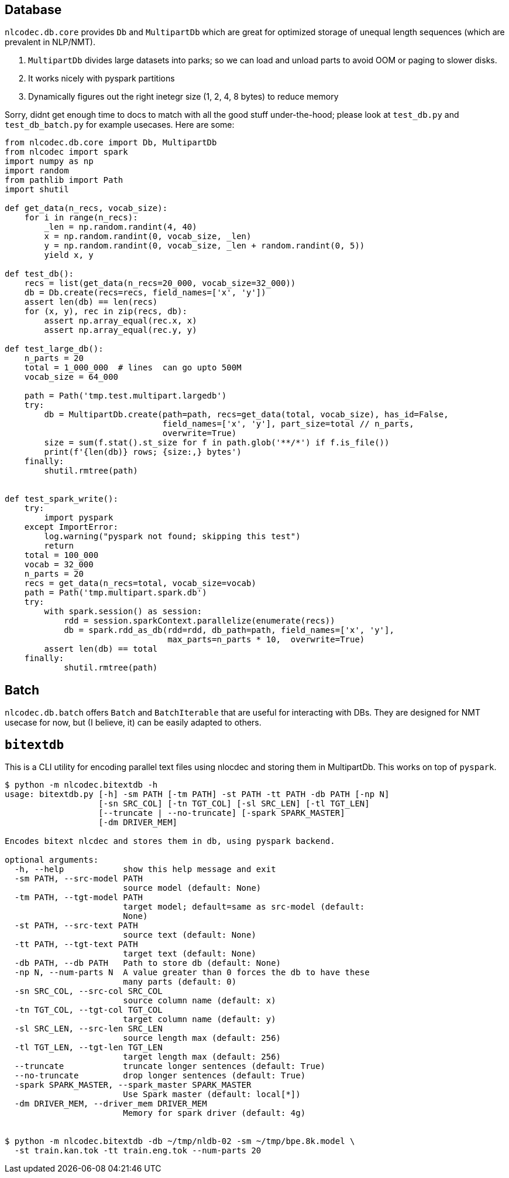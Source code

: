 == Database

`nlcodec.db.core` provides `Db` and `MultipartDb` which are
great for optimized storage of unequal length sequences (which are prevalent in NLP/NMT).

. `MultipartDb` divides large datasets into parks; so we can load and unload parts to avoid OOM or paging to slower disks.
. It works nicely with pyspark partitions
. Dynamically figures out the right inetegr size (1, 2, 4, 8 bytes) to reduce memory


Sorry, didnt get enough time to docs to match with all the good stuff under-the-hood;
please look at `test_db.py` and `test_db_batch.py` for example usecases. Here are some:

[source,python]
----
from nlcodec.db.core import Db, MultipartDb
from nlcodec import spark
import numpy as np
import random
from pathlib import Path
import shutil

def get_data(n_recs, vocab_size):
    for i in range(n_recs):
        _len = np.random.randint(4, 40)
        x = np.random.randint(0, vocab_size, _len)
        y = np.random.randint(0, vocab_size, _len + random.randint(0, 5))
        yield x, y

def test_db():
    recs = list(get_data(n_recs=20_000, vocab_size=32_000))
    db = Db.create(recs=recs, field_names=['x', 'y'])
    assert len(db) == len(recs)
    for (x, y), rec in zip(recs, db):
        assert np.array_equal(rec.x, x)
        assert np.array_equal(rec.y, y)

def test_large_db():
    n_parts = 20
    total = 1_000_000  # lines  can go upto 500M
    vocab_size = 64_000

    path = Path('tmp.test.multipart.largedb')
    try:
        db = MultipartDb.create(path=path, recs=get_data(total, vocab_size), has_id=False,
                                field_names=['x', 'y'], part_size=total // n_parts,
                                overwrite=True)
        size = sum(f.stat().st_size for f in path.glob('**/*') if f.is_file())
        print(f'{len(db)} rows; {size:,} bytes')
    finally:
        shutil.rmtree(path)


def test_spark_write():
    try:
        import pyspark
    except ImportError:
        log.warning("pyspark not found; skipping this test")
        return
    total = 100_000
    vocab = 32_000
    n_parts = 20
    recs = get_data(n_recs=total, vocab_size=vocab)
    path = Path('tmp.multipart.spark.db')
    try:
        with spark.session() as session:
            rdd = session.sparkContext.parallelize(enumerate(recs))
            db = spark.rdd_as_db(rdd=rdd, db_path=path, field_names=['x', 'y'],
                                 max_parts=n_parts * 10,  overwrite=True)
        assert len(db) == total
    finally:
            shutil.rmtree(path)
----

== Batch

`nlcodec.db.batch` offers `Batch` and `BatchIterable` that are useful for interacting with DBs.
They are designed for NMT usecase for now, but (I believe, it) can be easily adapted to others.


== `bitextdb`

This is a CLI utility for encoding parallel text files using nlocdec and storing them in MultipartDb.
This works on top of `pyspark`.

----
$ python -m nlcodec.bitextdb -h
usage: bitextdb.py [-h] -sm PATH [-tm PATH] -st PATH -tt PATH -db PATH [-np N]
                   [-sn SRC_COL] [-tn TGT_COL] [-sl SRC_LEN] [-tl TGT_LEN]
                   [--truncate | --no-truncate] [-spark SPARK_MASTER]
                   [-dm DRIVER_MEM]

Encodes bitext nlcdec and stores them in db, using pyspark backend.

optional arguments:
  -h, --help            show this help message and exit
  -sm PATH, --src-model PATH
                        source model (default: None)
  -tm PATH, --tgt-model PATH
                        target model; default=same as src-model (default:
                        None)
  -st PATH, --src-text PATH
                        source text (default: None)
  -tt PATH, --tgt-text PATH
                        target text (default: None)
  -db PATH, --db PATH   Path to store db (default: None)
  -np N, --num-parts N  A value greater than 0 forces the db to have these
                        many parts (default: 0)
  -sn SRC_COL, --src-col SRC_COL
                        source column name (default: x)
  -tn TGT_COL, --tgt-col TGT_COL
                        target column name (default: y)
  -sl SRC_LEN, --src-len SRC_LEN
                        source length max (default: 256)
  -tl TGT_LEN, --tgt-len TGT_LEN
                        target length max (default: 256)
  --truncate            truncate longer sentences (default: True)
  --no-truncate         drop longer sentences (default: True)
  -spark SPARK_MASTER, --spark_master SPARK_MASTER
                        Use Spark master (default: local[*])
  -dm DRIVER_MEM, --driver_mem DRIVER_MEM
                        Memory for spark driver (default: 4g)


$ python -m nlcodec.bitextdb -db ~/tmp/nldb-02 -sm ~/tmp/bpe.8k.model \
  -st train.kan.tok -tt train.eng.tok --num-parts 20
----
